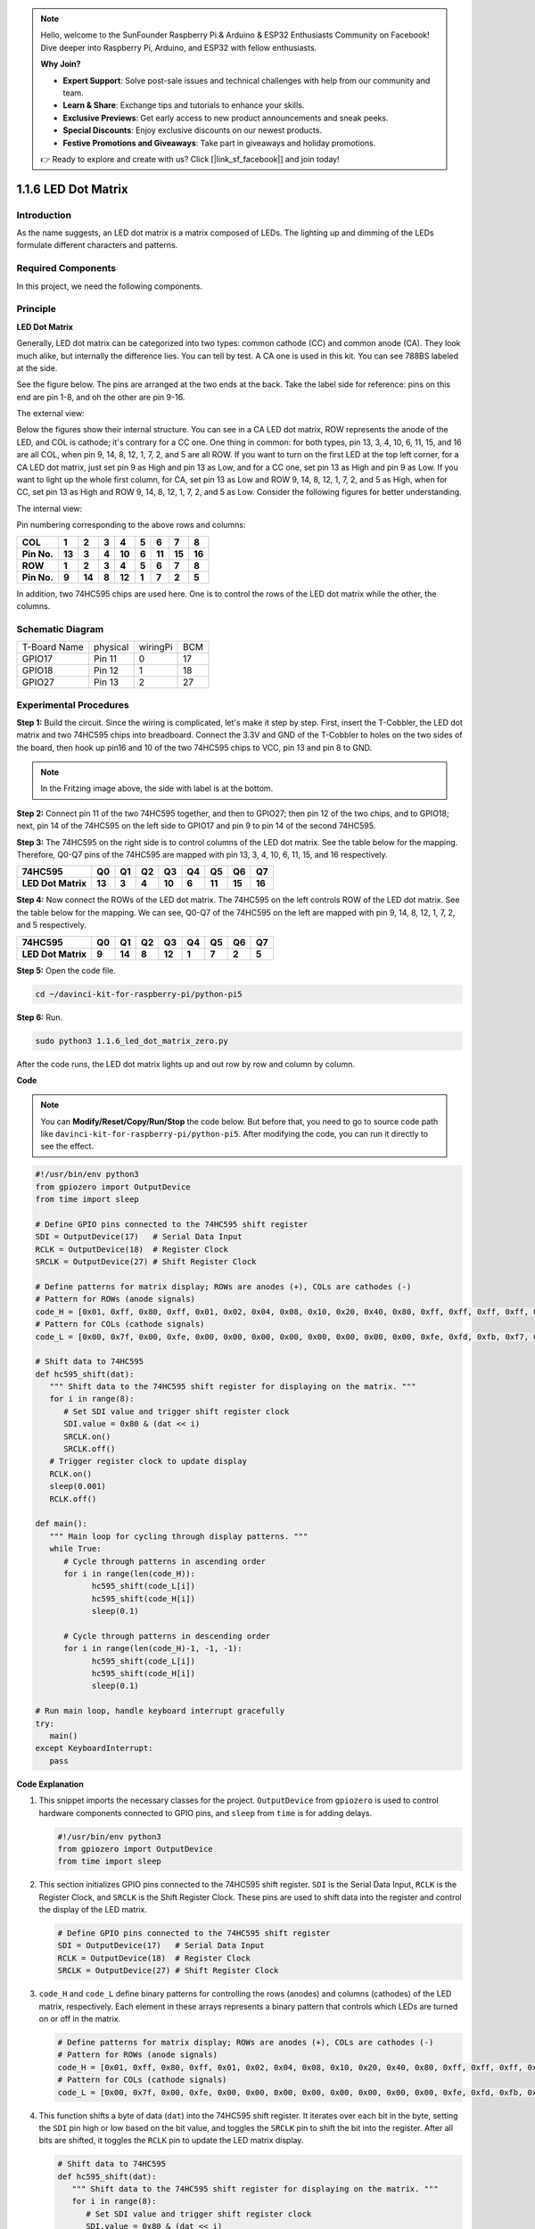 .. note::

    Hello, welcome to the SunFounder Raspberry Pi & Arduino & ESP32 Enthusiasts Community on Facebook! Dive deeper into Raspberry Pi, Arduino, and ESP32 with fellow enthusiasts.

    **Why Join?**

    - **Expert Support**: Solve post-sale issues and technical challenges with help from our community and team.
    - **Learn & Share**: Exchange tips and tutorials to enhance your skills.
    - **Exclusive Previews**: Get early access to new product announcements and sneak peeks.
    - **Special Discounts**: Enjoy exclusive discounts on our newest products.
    - **Festive Promotions and Giveaways**: Take part in giveaways and holiday promotions.

    👉 Ready to explore and create with us? Click [|link_sf_facebook|] and join today!

.. _1.1.6_py_pi5:

1.1.6 LED Dot Matrix
=====================

Introduction
--------------------

As the name suggests, an LED dot matrix is a matrix composed of LEDs.
The lighting up and dimming of the LEDs formulate different characters
and patterns.

Required Components
------------------------------

In this project, we need the following components. 

.. image:: ../python_pi5/img/1.1.6_led_dot_matrix_list.png
    :width: 800
    :align: center

.. raw:: html

   <br/>

Principle
----------------

**LED Dot Matrix**

Generally, LED dot matrix can be categorized into two types: common
cathode (CC) and common anode (CA). They look much alike, but internally
the difference lies. You can tell by test. A CA one is used in this kit.
You can see 788BS labeled at the side.

See the figure below. The pins are arranged at the two ends at the back.
Take the label side for reference: pins on this end are pin 1-8, and oh
the other are pin 9-16.

The external view:

.. image:: ../python_pi5/img/1.1.6_led_dot_matrix_1.png
   :width: 400
   :align: center

Below the figures show their internal structure. You can see in a CA LED
dot matrix, ROW represents the anode of the LED, and COL is cathode;
it's contrary for a CC one. One thing in common: for both types, pin 13,
3, 4, 10, 6, 11, 15, and 16 are all COL, when pin 9, 14, 8, 12, 1, 7, 2,
and 5 are all ROW. If you want to turn on the first LED at the top left
corner, for a CA LED dot matrix, just set pin 9 as High and pin 13 as
Low, and for a CC one, set pin 13 as High and pin 9 as Low. If you want
to light up the whole first column, for CA, set pin 13 as Low and ROW 9,
14, 8, 12, 1, 7, 2, and 5 as High, when for CC, set pin 13 as High and
ROW 9, 14, 8, 12, 1, 7, 2, and 5 as Low. Consider the following figures
for better understanding.

The internal view:

.. image:: ../python_pi5/img/1.1.6_led_dot_matrix_2.png
   :width: 400
   :align: center

Pin numbering corresponding to the above rows and columns:

=========== ====== ====== ===== ====== ===== ====== ====== ======
**COL**     **1**  **2**  **3** **4**  **5** **6**  **7**  **8**
**Pin No.** **13** **3**  **4** **10** **6** **11** **15** **16**
**ROW**     **1**  **2**  **3** **4**  **5** **6**  **7**  **8**
**Pin No.** **9**  **14** **8** **12** **1** **7**  **2**  **5**
=========== ====== ====== ===== ====== ===== ====== ====== ======

In addition, two 74HC595 chips are used here. One is to control the rows
of the LED dot matrix while the other, the columns.

Schematic Diagram
-----------------------

============ ======== ======== ===
T-Board Name physical wiringPi BCM
GPIO17       Pin 11   0        17
GPIO18       Pin 12   1        18
GPIO27       Pin 13   2        27
============ ======== ======== ===

.. image:: ../python_pi5/img/1.1.6_led_dot_matrix_schematic.png
   :width: 800

Experimental Procedures
----------------------------

**Step 1:** Build the circuit. Since the wiring is complicated, let's
make it step by step. First, insert the T-Cobbler, the LED dot matrix
and two 74HC595 chips into breadboard. Connect the 3.3V and GND of the
T-Cobbler to holes on the two sides of the board, then hook up pin16 and
10 of the two 74HC595 chips to VCC, pin 13 and pin 8 to GND.

.. note::
   In the Fritzing image above, the side with label is at the bottom.

.. image:: ../python_pi5/img/1.1.6_LedMatrix_circuit_1.png
   :width: 800

**Step 2:** Connect pin 11 of the two 74HC595 together, and then to
GPIO27; then pin 12 of the two chips, and to GPIO18; next, pin 14 of the
74HC595 on the left side to GPIO17 and pin 9 to pin 14 of the second
74HC595.

.. image:: ../python_pi5/img/1.1.6_LedMatrix_circuit_2.png
   :width: 800

**Step 3:** The 74HC595 on the right side is to control columns of the
LED dot matrix. See the table below for the mapping. Therefore, Q0-Q7
pins of the 74HC595 are mapped with pin 13, 3, 4, 10, 6, 11, 15, and 16
respectively.

+--------------------+--------+--------+--------+--------+--------+--------+--------+--------+
| **74HC595**        | **Q0** | **Q1** | **Q2** | **Q3** | **Q4** | **Q5** | **Q6** | **Q7** |
+--------------------+--------+--------+--------+--------+--------+--------+--------+--------+
| **LED Dot Matrix** | **13** | **3**  | **4**  | **10** | **6**  | **11** | **15** | **16** |
+--------------------+--------+--------+--------+--------+--------+--------+--------+--------+

.. image:: ../python_pi5/img/1.1.6_LedMatrix_circuit_3.png
   :width: 800

**Step 4:** Now connect the ROWs of the LED dot matrix. The 74HC595 on
the left controls ROW of the LED dot matrix. See the table below for the
mapping. We can see, Q0-Q7 of the 74HC595 on the left are mapped with
pin 9, 14, 8, 12, 1, 7, 2, and 5 respectively.

+--------------------+--------+--------+--------+--------+--------+--------+--------+--------+
| **74HC595**        | **Q0** | **Q1** | **Q2** | **Q3** | **Q4** | **Q5** | **Q6** | **Q7** |
+--------------------+--------+--------+--------+--------+--------+--------+--------+--------+
| **LED Dot Matrix** | **9**  | **14** | **8**  | **12** | **1**  | **7**  | **2**  | **5**  |
+--------------------+--------+--------+--------+--------+--------+--------+--------+--------+

.. image:: ../python_pi5/img/1.1.6_LedMatrix_circuit_4.png
   :width: 800
   

**Step 5:** Open the code file.

.. raw:: html

   <run></run>

.. code-block::

    cd ~/davinci-kit-for-raspberry-pi/python-pi5


**Step 6:** Run.

.. raw:: html

   <run></run>

.. code-block::

    sudo python3 1.1.6_led_dot_matrix_zero.py

After the code runs, the LED dot matrix lights up and out row by row and column by column.

**Code**

.. note::

    You can **Modify/Reset/Copy/Run/Stop** the code below. But before that, you need to go to  source code path like ``davinci-kit-for-raspberry-pi/python-pi5``. After modifying the code, you can run it directly to see the effect.

.. raw:: html

    <run></run>

.. code-block:: python

   #!/usr/bin/env python3
   from gpiozero import OutputDevice
   from time import sleep

   # Define GPIO pins connected to the 74HC595 shift register
   SDI = OutputDevice(17)   # Serial Data Input
   RCLK = OutputDevice(18)  # Register Clock
   SRCLK = OutputDevice(27) # Shift Register Clock

   # Define patterns for matrix display; ROWs are anodes (+), COLs are cathodes (-)
   # Pattern for ROWs (anode signals)
   code_H = [0x01, 0xff, 0x80, 0xff, 0x01, 0x02, 0x04, 0x08, 0x10, 0x20, 0x40, 0x80, 0xff, 0xff, 0xff, 0xff, 0xff, 0xff, 0xff, 0xff]
   # Pattern for COLs (cathode signals)
   code_L = [0x00, 0x7f, 0x00, 0xfe, 0x00, 0x00, 0x00, 0x00, 0x00, 0x00, 0x00, 0x00, 0xfe, 0xfd, 0xfb, 0xf7, 0xef, 0xdf, 0xbf, 0x7f]

   # Shift data to 74HC595
   def hc595_shift(dat):
      """ Shift data to the 74HC595 shift register for displaying on the matrix. """
      for i in range(8):
         # Set SDI value and trigger shift register clock
         SDI.value = 0x80 & (dat << i)
         SRCLK.on()
         SRCLK.off()
      # Trigger register clock to update display
      RCLK.on()
      sleep(0.001)
      RCLK.off()

   def main():
      """ Main loop for cycling through display patterns. """
      while True:
         # Cycle through patterns in ascending order
         for i in range(len(code_H)):
               hc595_shift(code_L[i])
               hc595_shift(code_H[i])
               sleep(0.1)

         # Cycle through patterns in descending order
         for i in range(len(code_H)-1, -1, -1):
               hc595_shift(code_L[i])
               hc595_shift(code_H[i])
               sleep(0.1)

   # Run main loop, handle keyboard interrupt gracefully
   try:
      main()
   except KeyboardInterrupt:
      pass




**Code Explanation**

#. This snippet imports the necessary classes for the project. ``OutputDevice`` from ``gpiozero`` is used to control hardware components connected to GPIO pins, and ``sleep`` from ``time`` is for adding delays.

   .. code-block:: python
 
      #!/usr/bin/env python3
      from gpiozero import OutputDevice
      from time import sleep

#. This section initializes GPIO pins connected to the 74HC595 shift register. ``SDI`` is the Serial Data Input, ``RCLK`` is the Register Clock, and ``SRCLK`` is the Shift Register Clock. These pins are used to shift data into the register and control the display of the LED matrix.

   .. code-block:: python

      # Define GPIO pins connected to the 74HC595 shift register
      SDI = OutputDevice(17)   # Serial Data Input
      RCLK = OutputDevice(18)  # Register Clock
      SRCLK = OutputDevice(27) # Shift Register Clock

#. ``code_H`` and ``code_L`` define binary patterns for controlling the rows (anodes) and columns (cathodes) of the LED matrix, respectively. Each element in these arrays represents a binary pattern that controls which LEDs are turned on or off in the matrix.

   .. code-block:: python

      # Define patterns for matrix display; ROWs are anodes (+), COLs are cathodes (-)
      # Pattern for ROWs (anode signals)
      code_H = [0x01, 0xff, 0x80, 0xff, 0x01, 0x02, 0x04, 0x08, 0x10, 0x20, 0x40, 0x80, 0xff, 0xff, 0xff, 0xff, 0xff, 0xff, 0xff, 0xff]
      # Pattern for COLs (cathode signals)
      code_L = [0x00, 0x7f, 0x00, 0xfe, 0x00, 0x00, 0x00, 0x00, 0x00, 0x00, 0x00, 0x00, 0xfe, 0xfd, 0xfb, 0xf7, 0xef, 0xdf, 0xbf, 0x7f]

#. This function shifts a byte of data (``dat``) into the 74HC595 shift register. It iterates over each bit in the byte, setting the ``SDI`` pin high or low based on the bit value, and toggles the ``SRCLK`` pin to shift the bit into the register. After all bits are shifted, it toggles the ``RCLK`` pin to update the LED matrix display.

   .. code-block:: python
 
      # Shift data to 74HC595
      def hc595_shift(dat):
         """ Shift data to the 74HC595 shift register for displaying on the matrix. """
         for i in range(8):
            # Set SDI value and trigger shift register clock
            SDI.value = 0x80 & (dat << i)
            SRCLK.on()
            SRCLK.off()
         # Trigger register clock to update display
         RCLK.on()
         sleep(0.001)
         RCLK.off()

#. The main function contains an infinite loop that cycles through predefined patterns for the LED matrix. It uses the ``hc595_shift`` function to send row and column patterns (``code_H`` and ``code_L``) to the shift register, first in ascending order and then in descending order, creating a dynamic display.

   .. code-block:: python

      def main():
         """ Main loop for cycling through display patterns. """
         while True:
            # Cycle through patterns in ascending order
            for i in range(len(code_H)):
                  hc595_shift(code_L[i])
                  hc595_shift(code_H[i])
                  sleep(0.1)

            # Cycle through patterns in descending order
            for i in range(len(code_H)-1, -1, -1):
                  hc595_shift(code_L[i])
                  hc595_shift(code_H[i])
                  sleep(0.1)

#. This segment ensures the program can be interrupted using a keyboard interrupt (Ctrl+C). It gracefully exits the main loop without any abrupt stoppage or resource leakage.

   .. code-block:: python

      # Run main loop, handle keyboard interrupt gracefully
      try:
         main()
      except KeyboardInterrupt:
         pass
